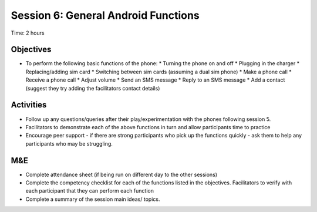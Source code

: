 Session 6: General Android Functions
======================================

Time: 2 hours

Objectives
----------------

* To perform the following basic functions of the phone:
  * Turning the phone on and off
  * Plugging in the charger
  * Replacing/adding sim card
  * Switching between sim cards (assuming a dual sim phone)
  * Make a phone call
  * Receive a phone call
  * Adjust volume
  * Send an SMS message
  * Reply to an SMS message
  * Add a contact (suggest they try adding the facilitators contact details)

Activities
----------------

* Follow up any questions/queries after their play/experimentation with the phones following session 5.
* Facilitators to demonstrate each of the above functions in turn and allow participants time to practice
* Encourage peer support - if there are strong participants who pick up the functions quickly - ask them to help any participants who may be struggling.

M&E
---------

* Complete attendance sheet (if being run on different day to the other sessions)
* Complete the competency checklist for each of the functions listed in the objectives. Facilitators to verify with each participant that they can perform each function
* Complete a summary of the session main ideas/ topics.